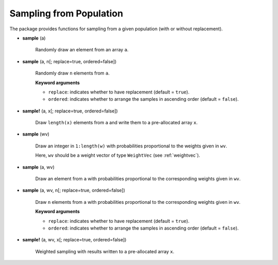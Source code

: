 Sampling from Population
--------------------------

The package provides functions for sampling from a given population (with or without replacement).

- **sample** (a)

    Randomly draw an element from an array ``a``.

- **sample** (a, n[; replace=true, ordered=false])  

    Randomly draw ``n`` elements from ``a``. 

    **Keyword arguments**

    - ``replace``: indicates whether to have replacement (default = ``true``).
    - ``ordered``: indicates whether to arrange the samples in ascending order (default = ``false``).

- **sample!** (a, x[; replace=true, ordered=false])

    Draw ``length(x)`` elements from ``a`` and write them to a pre-allocated array ``x``.

- **sample** (wv) 

    Draw an integer in ``1:length(w)`` with probabilities proportional to the weights given in ``wv``. 

    Here, ``wv`` should be a weight vector of type ``WeightVec`` (see :ref:`weightvec`).

- **sample** (a, wv)

    Draw an element from ``a`` with probabilities proportional to the corresponding weights given in ``wv``.

- **sample** (a, wv, n[; replace=true, ordered=false])

    Draw ``n`` elements from ``a`` with probabilities proportional to the corresponding weights given in ``wv``.

    **Keyword arguments**

    - ``replace``: indicates whether to have replacement (default = ``true``).
    - ``ordered``: indicates whether to arrange the samples in ascending order (default = ``false``).    

- **sample!** (a, wv, x[; replace=true, ordered=false])

    Weighted sampling with results written to a pre-allocated array ``x``.

